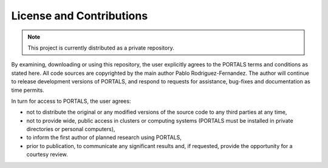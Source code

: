 License and Contributions
=======================

.. note::

   This project is currently distributed as a private repository.

By examining, downloading or using this repository, the user explicitly agrees to the PORTALS terms and conditions as stated here. All code sources are copyrighted by the main author Pablo Rodriguez-Fernandez. The author will continue to release development versions of PORTALS, and respond to requests for assistance, bug-fixes and documentation as time permits.

In turn for access to PORTALS, the user agrees:

- not to distribute the original or any modified versions of the source code to any third parties at any time,
- not to provide wide, public access in clusters or computing systems (PORTALS must be installed in private directories or personal computers),
- to inform the first author of planned research using PORTALS,
- prior to publication, to communicate any significant results and, if requested, provide the opportunity for a courtesy review.

